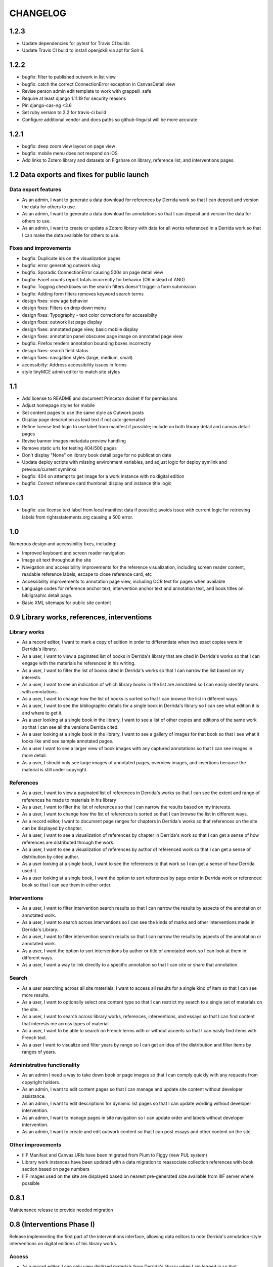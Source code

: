 .. _CHANGELOG:

CHANGELOG
=========

1.2.3
-----

* Update dependencies for pytest for Travis CI builds
* Update Travis CI build to install openjdk8 via apt for Solr 6.

1.2.2
-----

* bugfix: filter to published outwork in list view
* bugfix: catch the correct ConnectionError exception in CanvasDetail view
* Revise person admin edit template to work with grappelli_safe
* Require at least django 1.11.19 for security reasons
* Pin django-cas-ng <3.6
* Set ruby version to 2.2 for travis-ci build
* Configure additional vendor and docs paths so github-linguist will be more accurate

1.2.1
-----

* bugfix: deep zoom view layout on page view
* bugfix: mobile menu does not respond on iOS
* Add links to Zotero library and datasets on Figshare on library,
  reference list, and interventions pages.

1.2 Data exports and fixes for public launch
--------------------------------------------

Data export features
~~~~~~~~~~~~~~~~~~~~

* As an admin, I want to generate a data download for references by Derrida work so that I can deposit and version the data for others to use.
* As an admin, I want to generate a data download for annotations so that I can deposit and version the data for others to use.
* As an admin, I want to create or update a Zotero library with data for all works referenced in a Derrida work so that I can make the data available for others to use.

Fixes and improvements
~~~~~~~~~~~~~~~~~~~~~~

* bugfix: Duplicate ids on the visualization pages
* bugfix: error generating outwork slug
* bugfix: Sporadic ConnectionError causing 500s on page detail view
* bugfix: Facet counts report totals incorrectly for behavior (OR instead of AND)
* bugfix: Togging checkboxes on the search filters doesn't trigger a form submission
* bugfix: Adding form filters removes keyword search terms
* design fixes: view age behavior
* design fixes: Filters on drop down menu
* design fixes: Typography - text color corrections for accessibilty
* design fixes: outwork list page display
* design fixes: annotated page view, basic mobile display
* design fixes: annotation panel obscures page image on annotated page view
* bugfix: Firefox renders annotation bounding boxes incorrectly
* design fixes: search field status
* design fixes: navigation styles (large, medium, small)
* accessibilty: Address accessibility issues in forms
* style tinyMCE admin editor to match site styles


1.1
---

* Add license to README and document Princeton docket # for permissions
* Adjust homepage styles for mobile
* Set content pages to use the same style as Outwork posts
* Display page description as lead text if not auto-generated
* Refine license text logic to use label from manifest if possible;
  include on both library detail and canvas detail pages
* Revise banner images metadata preview handling
* Remove static urls for testing 404/500 pages
* Don't display "None" on library book detail page for no publication date
* Update deploy scripts with missing environment variables, and adjust
  logic for deploy symlink and previous/current symlinks
* bugfix: 404 on attempt to get image for a work instance with no
  digital edition
* bugfix: Correct reference card thumbnail display and instance title logic


1.0.1
-----

* bugfix: use license text label from local manifest data if possible;
  avoids issue with current logic for retrieving labels from
  rightsstatements.org causing a 500 error.

1.0
---

Numerous design and accessibility fixes, including:

* Improved keyboard and screen reader navigation
* Image alt text throughout the site
* Navigation and accessibility improvements for the reference visualization,
  including screen reader content, readable reference labels, escape
  to close reference card, etc
* Accessibility improvements to annotation page view, including OCR
  text for pages when available
* Language codes for reference anchor text, intervention anchor
  text and annotation text, and book titles on bibligraphic detail page.
* Basic XML sitemaps for public site content


0.9 Library works, references, interventions
--------------------------------------------

Library works
~~~~~~~~~~~~~

* As a record editor, I want to mark a copy of edition in order to differentiate when two exact copies were in Derrida's library.
* As a user, I want to view a paginated list of books in Derrida's library that are cited in Derrida's works so that I can engage with the materials he referenced in his writing.
* As a user, I want to filter the list of books cited in Derrida's works so that I can narrow the list based on my interests.
* As a user, I want to see an indication of which library books in the list are annotated so I can easily identify books with annotations.
* As a user, I want to change how the list of books is sorted so that I can browse the list in different ways.
* As a user, I want to see the bibliographic details for a single book in Derrida's library so I can see what edition it is and where to get it.
* As a user looking at a single book in the library, I want to see a list of other copies and editions of the same work so that I can see all the versions Derrida cited.
* As a user looking at a single book in the library, I want to see a gallery of images for that book so that I see what it looks like and see sample annotated pages.
* As a user I want to see a larger view of book images with any captured annotations so that I can see images in more detail.
* As a user, I should only see large images of annotated pages, overview images, and insertions because the material is still under copyright.

References
~~~~~~~~~~

* As a user, I want to view a paginated list of references in Derrida's works so that I can see the extent and range of references he made to materials in his library
* As a user, I want to filter the list of references so that I can narrow the results based on my interests.
* As a user, I want to change how the list of references is sorted so that I can browse the list in different ways.
* As a record editor, I want to document page ranges for chapters in Derrida's works so that references on the site can be displayed by chapter.
* As a user, I want to see a visualization of references by chapter in Derrida's work so that I can get a sense of how references are distributed through the work.
* As a user, I want to see a visualization of references by author of referenced work so that I can get a sense of distribution by cited author.
* As a user looking at a single book, I want to see the references to that work so I can get a sense of how Derrida used it.
* As a user looking at a single book, I want the option to sort references by page order in Derrida work or referenced book so that I can see them in either order.

Interventions
~~~~~~~~~~~~~

* As a user, I want to filter intervention search results so that I can narrow the results by aspects of the annotation or annotated work.
* As a user, I want to search across interventions so I can see the kinds of marks and other interventions made in Derrida's Library.
* As a user, I want to filter intervention search results so that I can narrow the results by aspects of the annotation or annotated work.
* As a user, I want the option to sort interventions by author or title of annotated work so I can look at them in different ways.
* As a user, I want a way to link directly to a specific annotation so that I can cite or share that annotation.

Search
~~~~~~
* As a user searching across all site materials, I want to access all results for a single kind of item so that I can see more results.
* As a user, I want to optionally select one content type so that I can restrict my search to a single set of materials on the site.
* As a user, I want to search across library works, references, interventions, and essays so that I can find content that interests me across types of material.
* As a user, I want to be able to search on French terms with or without accents so that I can easily find items with French text.
* As a user I want to visualize and filter years by range so I can get an idea of the distribution and filter items by ranges of years.


Administrative functionality
~~~~~~~~~~~~~~~~~~~~~~~~~~~~

* As an admin I need a way to take down book or page images so that I can comply quickly with any requests from copyright holders.
* As an admin, I want to edit content pages so that I can manage and update site content without developer assistance.
* As an admin, I want to edit descriptions for dynamic list pages so that I can update wording without developer intervention.
* As an admin, I want to manage pages in site navigation so I can update order and labels without developer intervention.
* As an admin, I want to create and edit outwork content so that I can post essays and other content on the site.


Other improvements
~~~~~~~~~~~~~~~~~~
* IIIF Manifest and Canvas URIs have been migrated from Plum to Figgy (new PUL system)
* Library work instances have been updated with a data migration to reassociate
  collection references with book section based on page numbers
* IIIF images used on the site are displayed based on nearest pre-generated size
  available from IIIF server where possible

0.8.1
-----
Maintenance release to provide needed migration

0.8 (Interventions Phase I)
---------------------------
Release implementing the first part of the interventions interface, allowing
data editors to note Derrida's annotation-style interventions on digital editions
of his library works.

Access
~~~~~~

* As a record editor, I can only view digitized materials from Derrida's library when I am logged in so that copyrighted materials are not exposed to the general public.
* As a logged in record editor, I should be able to create an intervention record so that I can document Derrida's interventions in the works in his library.
* As a logged in record editor, I should be able to view, edit, and delete all intervention records (no matter who created them) so that I can manage all documented interventions in Derrida's library.
* Logged in record editors or anyone with greater permissions should be able to view the books; anonymous users or logged in users without those permissions should not.
* As an admin, I want to see the history of all edits to an intervention, including edits made via the canvas image interface, so that I can track who has contributed and made changes to the data.

Books
~~~~~

* As a record editor, when I’m editing a book record I want to see a list of all the interventions (annotations and insertions) associated with that book so that I can review and update interventions by related book.
* As a record editor, when I’m editing a book I want to be able to view the associated digitized materials so I can see pictures of the book, annotations, insertions, and other relevant markings.
* As a record editor, I want to see an indicator if a library instance has a digital edition associated and be able to sort on the presence of a digital edition so that I can easily get to volumes that have been digitized.

Citations
~~~~~~~~~

* As a record editor, I want to be able to associate a citation with one or more interventions (annotations or insertions) so that I can identify instances where citations relate in an explicit way to interventions (for example, a passage is quoted in the Derrida text and underlined in the book from the library).
* As a record editor, when editing this field in the Django admin, I want it to automatically filter to only those intervetions associated with the digital edition of the book (i.e. if a reference is set to BookA, only interventions associated with BookA show up).

Interventions
~~~~~~~~~~~~~

* As an intervention data editor, I want the option of leaving all fields blank so that I can accurately describe non-verbal interventions or interventions that don't relate to anchor text.
* As an intervention data editor, I want to be able to add and edit the color if the ink type is “pen," so that I can see if there are patterns in Derrida's pen usage and whether he revisited the same text.
* As an interventions data editor, I want to select non-verbal interventions (underlining, circling, etc.) on a page image so I can transcribe anchor text and document the intervention and where it occurs.
* As an intervention data editor, I want to edit any of the text fields (transcription, translation, anchor text, tags etc) so that I can correct mistakes or make updates.
* As an intervention data editor, I want to select verbal interventions on a page image and enter a transcription of the text so I can document the intervention and where it occurs.
* As a data editor, I want to see an indicator on the Django admin site that shows whether an intervention is verbal or non-verbal, so I can more easily distinguish these important categories.
* As an intervention data editor, I would like to be able to tag part or all of transcribed verbal intervention text as “uncertain.”
* As an intervention data editor, I would like to be able to tag a verbal intervention as “illegible” so that I can clearly indicate when the text is unreadable.
* As an interventions data editor, I want the option to enter a translation of verbal intervention text so that I can provide an English version when the original is in another language.
* As an interventions data editor, I want to associate an intervention with the person who wrote it so that I can document the author when that information is known; I want “Derrida, Jacques” to be the default intervention author, and I want to be able to add or edit this information.
* As an interventions data editor, I want to document the language of anchor text and annotation text so that I can track use of languages across interventions.
* As an intervention data editor, I want to transcribe the anchor text (if there is any) for an annotation so I can document the text the intervener is referencing.
* As an intervention data editor, I want to tag interventions from a pre-defined list so that I can describe the characteristics and type of intervention.
* As a record editor I want to view, edit, and create tags to describe and annotations and insertions so that I can manage the tags available for interventions.


0.7
---

Maintenance release to clean up obsolete models and code after
the refactor in 0.6.

* Fix footnote object lookup so it is restricted to models that can
  be listed in Django admin.
* Remove obsolete code (Book models, Zotero book import) and dependencies,
  and squash book migrations


0.6 Bibliographic Enhancements
------------------------------

Refactor books into works and instances; update citation admin functionality to support capturing citation anchor text with minimal formatting.

* As a record editor, I want to be able to add new or edit citation anchor text in both French and English.
* As an data editor, I want to be able to add the anchor text of a citation along with basic markdown formatting (bold, italic) so that I can accurately capture Derrida's citations.
* As a record editor, I want to add and edit bibliographic data for works and instances of works so I can document shared metadata and group different copies and editions of the same work.
* As a record editor, I want to document the print date for a book, including month and year when available, so that I can check if a given copy was available to Derrida when he was writing a text.


0.5 Bio/Bibliographical Admin interface
---------------------------------------

Initial project release implements the bio/bibliographical portion of
the database and customized Django admin interface for data import
and management of biographical and bibliographic data.

Features are expressed as user stories as written by the development and
project teams.


Book Metadata
~~~~~~~~~~~~~

* As a record editor, I want to add a new or edit an existing book so that I can document the publication data, annotation data, citations, and other relevant details.
* As a record editor, I want to add new data in or edit the following fields so that I can document them in a standard way. See `#2 <https://github.com/Princeton-CDH/derrida-django/issues/2>`__.
* As a record editor, I want to be able to add a work's original date, its copyright date, and its date d'impression (date of publication).
* As a record editor, when I’m editing a book I want to be able to associate people involved in creating the book so that I can document information about authors, translators, and editors.
* As a record editor, when I’m editing a book I want to be able to associate the book to all instances of citation related to that book.
* As a record editor, when I’m editing a book I want to be able to associate the book to a referent book (i.e., the text by Derrida in which the book is cited -- always DG at this phase).
* As a record editor, when I’m browsing the list of books I want to see the author, short title, publication year, owning institution call number, and whether a book is extant, annotated, and/or digitized so that I can get a quick overview of volumes.
* As a record editor, when I search for books in the admin interface I want to search on title, author, and notes so that I can find specific items.
* As a record editor, when I’m editing a book I want to be able to add notes about the book.


Biographic Data (People)
~~~~~~~~~~~~~~~~~~~~~~~~

* As a record editor, I want to add a new or edit an existing person so that I can document people associated with the Derrida Library.
* As a record editor, I want to add a new or edit an existing role type so that I can document the kinds of roles played by people associated with the Derrida Library.
* As a record editor, I want to add a new or edit an existing relationship type so that I can document the kinds of relationships between people associated with the Derrida Library.
* As a record editor, I want to be able to associate roles and relationships to people so that I can document how they interacted with each other and the Derrida Library.
* As a record editor, I want to be able to automatically associate authors with their VIAF URI, so that I can better document individuals associated with Derrida Library.

Footnotes
~~~~~~~~~

* As a data editor, I want to add a new or edit an existing source type so that I can track the kinds of source documents used as evidence in the system.
* As a data editor, I want to add a new or edit an existing footnote and associate it with any other kind of record in the system so that I can document evidence related to assertions made elsewhere in the data.
* As a data editor, when I’m editing a book or a book-person relationship, I want to be able to add footnotes on the same page so that I can add documentation on the same page.


User Management
~~~~~~~~~~~~~~~

* As a project team member, I want to login with my Princeton CAS account so that I can use existing my existing credentials and not have to keep track of a separate username and password.
* As an admin, I want to edit user and group permissions so I can manage project team member access within the system.
* As an admin, I want to edit user and group permissions so I can manage project team member access within the system.

Zotero Import
~~~~~~~~~~~~~

* As a record editor, I want a one-time import of Books from Zotero data into the system so that I can refine and augment the initial data that’s already been collected.
* As a record editor, I want a one-time import of People from Zotero data into the system so that I can refine and augment the initial data that’s already been collected.
* As a record editor, I want publishing places associated with their GeoNames ID so that I can document publishing locations more clearly.
* As a record editor, I want citations imported and associated with their works based on the tagging system implemented by the team.
